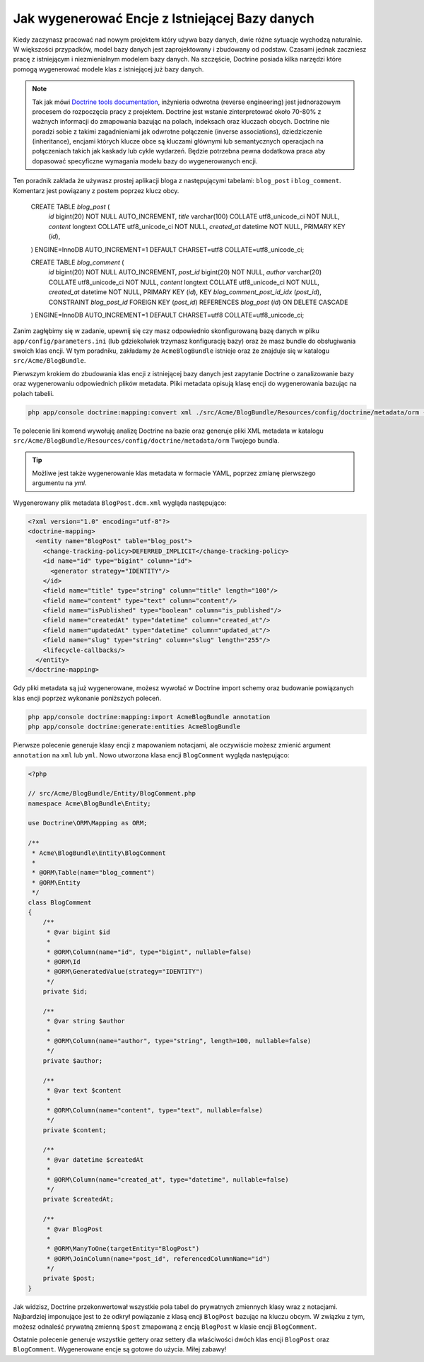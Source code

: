 .. index::
   single: Doctrine; Generating entities from existing database

Jak wygenerować Encje z Istniejącej Bazy danych
===============================================

Kiedy zaczynasz pracować nad nowym projektem który używa bazy danych,
dwie różne sytuacje wychodzą naturalnie. W większości przypadków,
model bazy danych jest zaprojektowany i zbudowany od podstaw.
Czasami jednak zaczniesz pracę z istniejącym i niezmienialnym modelem bazy danych.
Na szczęście, Doctrine posiada kilka narzędzi które pomogą wygenerować modele
klas z istniejącej już bazy danych.

.. note::

    Tak jak mówi `Doctrine tools documentation`_, inżynieria odwrotna (reverse engineering)
    jest jednorazowym procesem do rozpoczęcia pracy z projektem. Doctrine jest wstanie 
    zinterpretować około 70-80% z ważnych informacji do zmapowania bazując na polach,
    indeksach oraz kluczach obcych. Doctrine nie poradzi sobie z takimi zagadnieniami 
    jak odwrotne połączenie (inverse associations), dziedziczenie (inheritance),
    encjami których klucze obce są kluczami głównymi lub semantycznych operacjach
    na połączeniach takich jak kaskady lub cykle wydarzeń. Będzie potrzebna pewna 
    dodatkowa praca aby dopasować specyficzne wymagania modelu bazy do wygenerowanych 
    encji.

Ten poradnik zakłada że używasz prostej aplikacji bloga z następującymi tabelami:
``blog_post`` i ``blog_comment``. Komentarz jest powiązany z postem poprzez klucz obcy.


    CREATE TABLE `blog_post` (
      `id` bigint(20) NOT NULL AUTO_INCREMENT,
      `title` varchar(100) COLLATE utf8_unicode_ci NOT NULL,
      `content` longtext COLLATE utf8_unicode_ci NOT NULL,
      `created_at` datetime NOT NULL,
      PRIMARY KEY (`id`),
    ) ENGINE=InnoDB AUTO_INCREMENT=1 DEFAULT CHARSET=utf8 COLLATE=utf8_unicode_ci;

    CREATE TABLE `blog_comment` (
      `id` bigint(20) NOT NULL AUTO_INCREMENT,
      `post_id` bigint(20) NOT NULL,
      `author` varchar(20) COLLATE utf8_unicode_ci NOT NULL,
      `content` longtext COLLATE utf8_unicode_ci NOT NULL,
      `created_at` datetime NOT NULL,
      PRIMARY KEY (`id`),
      KEY `blog_comment_post_id_idx` (`post_id`),
      CONSTRAINT `blog_post_id` FOREIGN KEY (`post_id`) REFERENCES `blog_post` (`id`) ON DELETE CASCADE
    ) ENGINE=InnoDB AUTO_INCREMENT=1 DEFAULT CHARSET=utf8 COLLATE=utf8_unicode_ci;

Zanim zagłębimy się w zadanie, upewnij się czy masz odpowiednio skonfigurowaną bazę danych
w pliku ``app/config/parameters.ini`` (lub gdziekolwiek trzymasz konfigurację bazy) 
oraz że masz bundle do obsługiwania swoich klas encji. W tym poradniku, zakładamy że
``AcmeBlogBundle`` istnieje oraz że znajduje się w katalogu ``src/Acme/BlogBundle``.

Pierwszym krokiem do zbudowania klas encji z istniejącej bazy danych jest zapytanie Doctrine
o zanalizowanie bazy oraz wygenerowaniu odpowiednich plików metadata.
Pliki metadata opisują klasę encji do wygenerowania bazując na polach tabelii.

.. code-block:: bash

    php app/console doctrine:mapping:convert xml ./src/Acme/BlogBundle/Resources/config/doctrine/metadata/orm --from-database --force

Te polecenie lini komend wywołuję analizę Doctrine na bazie oraz generuje pliki XML metadata w katalogu 
``src/Acme/BlogBundle/Resources/config/doctrine/metadata/orm`` Twojego bundla.

.. tip::

    Możliwe jest także wygenerowanie klas metadata w formacie YAML, poprzez zmianę pierwszego argumentu na `yml`.

Wygenerowany plik metadata ``BlogPost.dcm.xml`` wygląda następująco:

.. code-block:: xml

    <?xml version="1.0" encoding="utf-8"?>
    <doctrine-mapping>
      <entity name="BlogPost" table="blog_post">
        <change-tracking-policy>DEFERRED_IMPLICIT</change-tracking-policy>
        <id name="id" type="bigint" column="id">
          <generator strategy="IDENTITY"/>
        </id>
        <field name="title" type="string" column="title" length="100"/>
        <field name="content" type="text" column="content"/>
        <field name="isPublished" type="boolean" column="is_published"/>
        <field name="createdAt" type="datetime" column="created_at"/>
        <field name="updatedAt" type="datetime" column="updated_at"/>
        <field name="slug" type="string" column="slug" length="255"/>
        <lifecycle-callbacks/>
      </entity>
    </doctrine-mapping>

Gdy pliki metadata są już wygenerowane, możesz wywołać w Doctrine import 
schemy oraz budowanie powiązanych klas encji poprzez wykonanie poniższych poleceń.

.. code-block:: bash

    php app/console doctrine:mapping:import AcmeBlogBundle annotation
    php app/console doctrine:generate:entities AcmeBlogBundle

Pierwsze polecenie generuje klasy encji z mapowaniem notacjami,
ale oczywiście możesz zmienić argument ``annotation`` na ``xml`` lub ``yml``.
Nowo utworzona klasa encji ``BlogComment`` wygląda następująco:

.. code-block:: php

    <?php

    // src/Acme/BlogBundle/Entity/BlogComment.php
    namespace Acme\BlogBundle\Entity;

    use Doctrine\ORM\Mapping as ORM;

    /**
     * Acme\BlogBundle\Entity\BlogComment
     *
     * @ORM\Table(name="blog_comment")
     * @ORM\Entity
     */
    class BlogComment
    {
        /**
         * @var bigint $id
         *
         * @ORM\Column(name="id", type="bigint", nullable=false)
         * @ORM\Id
         * @ORM\GeneratedValue(strategy="IDENTITY")
         */
        private $id;

        /**
         * @var string $author
         *
         * @ORM\Column(name="author", type="string", length=100, nullable=false)
         */
        private $author;

        /**
         * @var text $content
         *
         * @ORM\Column(name="content", type="text", nullable=false)
         */
        private $content;

        /**
         * @var datetime $createdAt
         *
         * @ORM\Column(name="created_at", type="datetime", nullable=false)
         */
        private $createdAt;

        /**
         * @var BlogPost
         *
         * @ORM\ManyToOne(targetEntity="BlogPost")
         * @ORM\JoinColumn(name="post_id", referencedColumnName="id")
         */
        private $post;
    } 

Jak widzisz, Doctrine przekonwertował wszystkie pola tabel do prywatnych zmiennych klasy 
wraz z notacjami. Najbardziej imponujące jest to że odkrył powiązanie z klasą encji ``BlogPost``
bazując na kluczu obcym.
W związku z tym, możesz odnaleść prywatną zmienną ``$post`` zmapowaną z encją ``BlogPost``
w klasie encji ``BlogComment``.

Ostatnie polecenie generuje wszystkie gettery oraz settery dla właściwości dwóch klas encji ``BlogPost``
oraz ``BlogComment``. Wygenerowane encje są gotowe do użycia. Miłej zabawy!

.. _`Doctrine tools documentation`: http://www.doctrine-project.org/docs/orm/2.0/en/reference/tools.html#reverse-engineering
